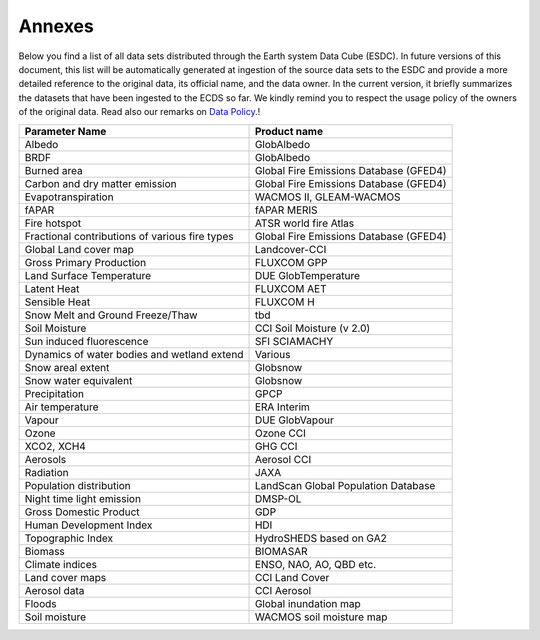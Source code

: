 =======
Annexes
=======

Below you find a list of all data sets distributed through the Earth system Data Cube (ESDC).
In future versions of this document, this list will be automatically generated at ingestion of the source data sets
to the ESDC and provide a more detailed reference to the original data, its official name, and the data owner.
In the current version, it briefly summarizes the datasets that have been ingested to the ECDS so far. We kindly remind
you to respect the usage policy of the owners of the original data. Read also our remarks on
`Data Policy <intro.html#data-policy>`_.!

==================================================  ===========================================
Parameter Name                                          Product name
==================================================  ===========================================
Albedo 	                                                GlobAlbedo
BRDF 	                                                GlobAlbedo
Burned area 	                                        Global Fire Emissions Database (GFED4)
Carbon and dry matter emission 	                        Global Fire Emissions Database (GFED4)
Evapotranspiration 	                                    WACMOS II, GLEAM-WACMOS
fAPAR 	                                                fAPAR MERIS
Fire hotspot 	                                        ATSR world fire Atlas
Fractional contributions of various fire types 	        Global Fire Emissions Database (GFED4)
Global Land cover map 	                                Landcover-CCI
Gross Primary Production 	                            FLUXCOM GPP
Land Surface Temperature 	                            DUE GlobTemperature
Latent Heat 	                                        FLUXCOM AET
Sensible Heat 	                                        FLUXCOM H
Snow Melt and Ground Freeze/Thaw 	                    tbd
Soil Moisture 	                                        CCI Soil Moisture (v 2.0)
Sun induced fluorescence 	                            SFI SCIAMACHY
Dynamics of water bodies and wetland extend 	        Various
Snow areal extent 	                                    Globsnow
Snow water equivalent 	                                Globsnow
Precipitation 	                                        GPCP
Air temperature 	                                    ERA Interim
Vapour 	                                                DUE GlobVapour
Ozone 	                                                Ozone CCI
XCO2, XCH4 	                                            GHG CCI
Aerosols 	                                            Aerosol CCI
Radiation 	                                            JAXA
Population distribution 	                            LandScan Global Population Database
Night time light emission 	                            DMSP-OL
Gross Domestic Product 	                                GDP
Human Development Index 	                            HDI
Topographic Index 	                                    HydroSHEDS based on GA2
Biomass 	                                            BIOMASAR
Climate indices 	                                    ENSO, NAO, AO, QBD etc.
Land cover maps 	                                    CCI Land Cover
Aerosol data 	                                        CCI Aerosol
Floods 	                                                Global inundation map
Soil moisture 	                                        WACMOS soil moisture map
==================================================  ===========================================

.. todo:: BC implement automatic generation of the list by extracting meta data from the provider source at ingestion.